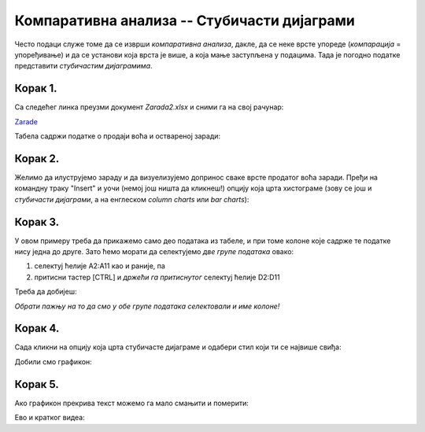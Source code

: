 Компаративна анализа -- Стубичасти дијаграми
=================================================


Често подаци служе томе да се изврши *компаративна анализа*,
дакле, да се неке врсте упореде (*компарација* = упоређивање) и да се установи која врста је више,
а која мање заступљена у подацима. Тада је погодно податке представити *стубичастим дијаграмима*.

Корак 1.
-------------------

Са следећег линка преузми документ *Zarada2.xlsx* и сними га на свој рачунар:


`Zarade <https://petljamediastorage.blob.core.windows.net/root/Media/Default/Kursevi/informatika_VIII/epodaci/Zarada2.xlsx>`_

Табела садржи податке о продаји воћа и оствареној заради:


.. image:: ../../_images/Zarada201.jpg
   :width: 600px
   :align: center


Корак 2.
--------------

Желимо да илуструјемо зараду и да визуелизујемо допринос сваке врсте продатог воћа заради. Пређи на командну траку "Insert" и уочи (немој још ништа да кликнеш!) опцију која црта хистограме (зову се још и *стубичасти дијаграми*, а на енглеском *column charts* или *bar charts*):


.. image:: ../../_images/Zarada202.jpg
   :width: 600px
   :align: center


Корак 3.
-----------------

У овом примеру треба да прикажемо само део података из табеле, и при томе колоне које садрже те податке нису једна до друге. Зато ћемо морати да селектујемо *две групе података* овако:

1. селектуј ћелије A2:A11 као и раније, па
2. притисни тастер [CTRL] и *држећи га притиснутог* селектуј ћелије D2:D11

Треба да добијеш:


.. image:: ../../_images/Zarada203.jpg
   :width: 600px
   :align: center


*Обрати пажњу на то да смо у обе групе података селектовали и име колоне!*

Корак 4.
-------------------

Сада кликни на опцију која црта стубичасте дијаграме и одабери стил који ти се највише свиђа:


.. image:: ../../_images/Zarada204.jpg
   :width: 600px
   :align: center


Добили смо графикон:


.. image:: ../../_images/Zarada205.jpg
   :width: 600px
   :align: center


Корак 5.
------------------

Ако графикон прекрива текст можемо га мало смањити и померити:


.. image:: ../../_images/Zarada206.jpg
   :width: 600px
   :align: center

Ево и кратког видеа:

.. ytpopup:: XO3XXccnS0Y
   :width: 735
   :height: 415
   :align: center

